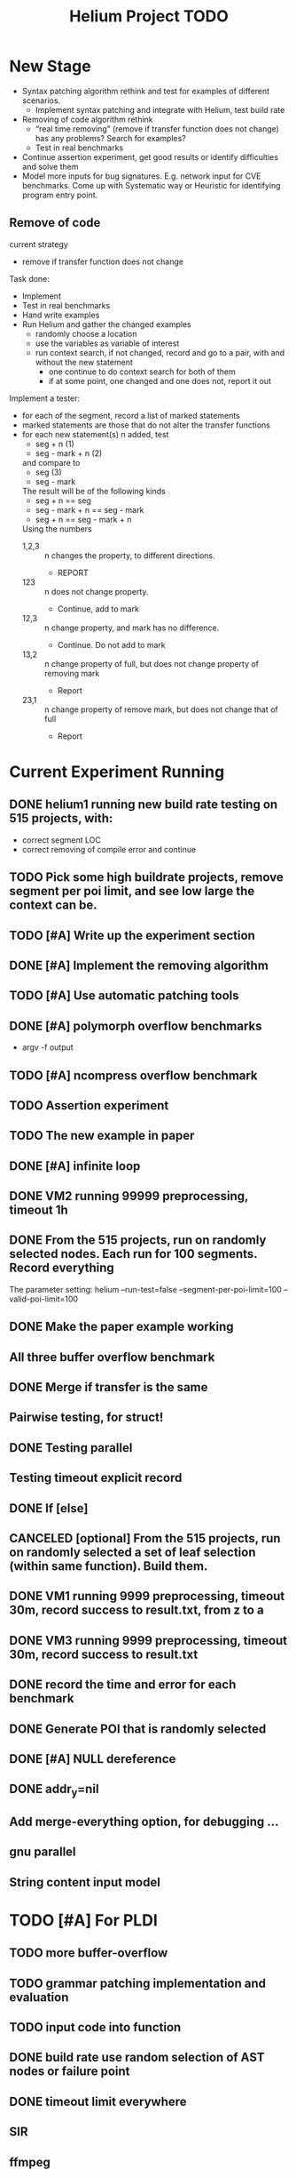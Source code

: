 #+TITLE: Helium Project TODO


* New Stage

  - Syntax patching algorithm rethink and test for examples of
    different scenarios.
    - Implement syntax patching and integrate with Helium, test build
      rate
  - Removing of code algorithm rethink
    - “real time removing” (remove if transfer function does not
      change) has any problems? Search for examples?
    - Test in real benchmarks
  - Continue assertion experiment, get good results or identify
    difficulties and solve them
  - Model more inputs for bug signatures. E.g. network input for CVE
    benchmarks. Come up with Systematic way or Heuristic for
    identifying program entry point.

** Remove of code
current strategy
- remove if transfer function does not change

Task done:
- Implement
- Test in real benchmarks
- Hand write examples
- Run Helium and gather the changed examples
  - randomly choose a location
  - use the variables as variable of interest
  - run context search, if not changed, record and go to a pair, with
    and without the new statement
    - one continue to do context search for both of them
    - if at some point, one changed and one does not, report it out


Implement a tester:
- for each of the segment, record a list of marked statements
- marked statements are those that do not alter the transfer functions
- for each new statement(s) n added, test
  - seg + n (1)
  - seg - mark + n (2)
  and compare to
  - seg (3)
  - seg - mark
  The result will be of the following kinds
  - seg + n == seg
  - seg - mark + n == seg - mark
  - seg + n == seg - mark + n
  Using the numbers
  - 1,2,3 :: n changes the property, to different directions.
    - REPORT
  - 123 :: n does not change property.
    - Continue, add to mark
  - 12,3 :: n change property, and mark has no difference.
    - Continue. Do not add to mark
  - 13,2 :: n change property of full, but does not change property of
       removing mark
    - Report
  - 23,1 :: n change property of remove mark, but does not change that
       of full
    - Report


* Current Experiment Running
** DONE helium1 running new build rate testing on 515 projects, with:
   CLOSED: [2016-11-14 Mon 15:12]
   - correct segment LOC
   - correct removing of compile error and continue
** TODO Pick some high buildrate projects, remove segment per poi limit, and see low large the context can be.
** TODO [#A] Write up the experiment section
** DONE [#A] Implement the removing algorithm
   CLOSED: [2016-11-14 Mon 18:44]
** TODO [#A] Use automatic patching tools
** DONE [#A] polymorph overflow benchmarks
   CLOSED: [2016-11-14 Mon 18:44]
  - argv -f output
** TODO [#A] ncompress overflow benchmark
** TODO Assertion experiment
** TODO The new example in paper
** DONE [#A] infinite loop
   CLOSED: [2016-11-14 Mon 16:53]
** DONE VM2 running 99999 preprocessing, timeout 1h
   CLOSED: [2016-11-14 Mon 15:12]
** DONE From the 515 projects, run on randomly selected nodes. Each run for 100 segments. Record everything
   CLOSED: [2016-11-14 Mon 15:13]
The parameter setting:
helium
--run-test=false
--segment-per-poi-limit=100
--valid-poi-limit=100
** DONE Make the paper example working
   CLOSED: [2016-11-13 Sun 01:38]
** All three buffer overflow benchmark
** DONE Merge if transfer is the same
   CLOSED: [2016-11-13 Sun 10:34]
** Pairwise testing, for struct!
** DONE Testing parallel
   CLOSED: [2016-11-13 Sun 01:37]
** Testing timeout explicit record
** DONE If [else]
   CLOSED: [2016-11-12 Sat 16:30]
** CANCELED [optional] From the 515 projects, run on randomly selected a set of *leaf* selection (within same function). Build them.
   CLOSED: [2016-11-10 Thu 12:44]
** DONE VM1 running 9999 preprocessing, timeout 30m, record success to result.txt, from z to a
   CLOSED: [2016-11-09 Wed 23:36]
** DONE VM3 running 9999 preprocessing, timeout 30m, record success to result.txt
   CLOSED: [2016-11-09 Wed 23:36]
** DONE record the time and error for each benchmark
   CLOSED: [2016-11-09 Wed 23:36]
** DONE Generate POI that is randomly selected
   CLOSED: [2016-11-10 Thu 00:23]
** DONE [#A] NULL dereference
   CLOSED: [2016-11-12 Sat 15:50]
** DONE addr_y=nil
   CLOSED: [2016-11-12 Sat 15:49]


** Add merge-everything option, for debugging ...
** gnu parallel
** String content input model





* TODO [#A] For PLDI
** TODO more buffer-overflow
** TODO grammar patching implementation and evaluation
** TODO input code into function
** DONE build rate use random selection of AST nodes or failure point
   CLOSED: [2016-12-08 Thu 09:47]
** DONE timeout limit everywhere
   CLOSED: [2016-12-08 Thu 09:47]
** SIR
** ffmpeg
** putty
* DONE [#A] Loop bugs
  CLOSED: [2016-12-08 Thu 09:47] SCHEDULED: <2016-10-20 Thu>
* DONE remove duplicated TYPE snippet, but not variable
  CLOSED: [2016-12-08 Thu 09:48]

* CANCELED add option to control helium_dump_compile_error
  CLOSED: [2016-12-08 Thu 09:48]

* DONE extract generated init code into functions, to avoid i,ii,iii problems.
  CLOSED: [2016-12-08 Thu 09:48]
* TODO The heap size recorder
  can only work for the variables that I generate input code for.
  - it does not take into account other variables, which might be used
    as output variable
  - It does not count for the advancing of pointers. For example, the
    pointer might be advanced one, then the new pointer address is no
    longer been recorded in the heap recorder. Maybe we should try to
    keep a status variable for each variable, and update it through
    the generated code, just like what Daikon did.
* TODO confidence of inferred information
  in terms of the paper writing, we might use a confidence for the
  inference (transfer function), to remove those that have few test
  values, or those always with the same value (few distinct
  values). Daikon used a probabilistic theory to reject NULL hypothesis.
* TODO compare static
  In paper writing, don't forget to conduct a detailed comparison to
  static inferencing.
* DONE Run tests in parrel
  CLOSED: [2016-12-08 Thu 09:49] SCHEDULED: <2016-10-23 Sun>
* TODO transfer function with successfully runs
* TODO failure condition generation
* DONE sample program for other type of bugs
  CLOSED: [2016-12-08 Thu 09:49]
* DONE all type input generation, e.g. struct
  CLOSED: [2016-12-08 Thu 09:49] SCHEDULED: <2016-10-19 Wed>
* TODO Helium use fs::path instead of string for all
  SCHEDULED: <2016-10-20 Thu>
* TODO Helium utils thread exec refactoring
* DONE Make the server working
  CLOSED: [2016-11-08 Tue 20:20] SCHEDULED: <2016-10-22 Sat>
* DONE the new 4 benchmarks, trigger all of them
  CLOSED: [2016-11-08 Tue 20:21]
* DONE Oracle for buffer overflow really working
  CLOSED: [2016-10-25 Tue 23:43] SCHEDULED: <2016-10-20 Thu>
* DONE Add small examples to test each components
  CLOSED: [2016-10-25 Tue 17:05] SCHEDULED: <2016-10-22 Sat>
* DONE oracle
  CLOSED: [2016-10-25 Tue 17:05] SCHEDULED: <2016-10-23 Sun>
* DONE snippet script refactor
  CLOSED: [2016-10-25 Tue 16:08] SCHEDULED: <2016-10-22 Sat>
* DONE better documentation support
  CLOSED: [2016-10-23 Sun 13:19] SCHEDULED: <2016-10-22 Sat>
* DONE More benchmarks
  CLOSED: [2016-11-08 Tue 20:20]
* DONE Z3
  CLOSED: [2016-10-26 Wed 11:25] SCHEDULED: <2016-10-20 Thu>
* DONE assuming not execute
  CLOSED: [2016-10-25 Tue 23:42]
* DONE predefined invariant integration
  CLOSED: [2016-10-25 Tue 17:05] SCHEDULED: <2016-10-20 Thu>
* DONE bug studies
  CLOSED: [2016-10-22 Sat 14:39]
* DONE More concrete details for the risks
  CLOSED: [2016-10-22 Sat 14:39] SCHEDULED: <2016-10-22 Sat>
* DONE AST generate code: not only selected
  CLOSED: [2016-10-22 Sat 14:35]
* DONE Input Output Data format unify
  CLOSED: [2016-10-22 Sat 14:30]
* DONE transfer function no constant
* DONE transfer function infer only when data is more than a limit
* DONE switch case control flow graph
  SCHEDULED: <2016-10-13 Thu>
* DONE switch code selection and test coverage, test Helium getopt code
  SCHEDULED: <2016-10-15 Sat>

